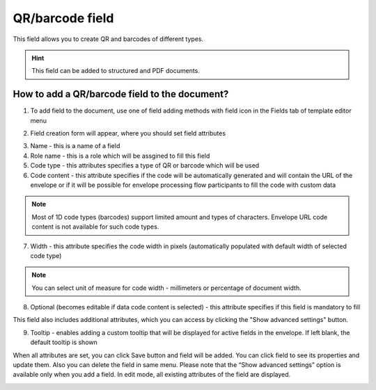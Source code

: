 ================
QR/barcode field
================

This field allows you to create QR and barcodes of different types.

.. hint:: This field can be added to structured and PDF documents.

How to add a QR/barcode field to the document?
==============================================

1. To add field to the document, use one of field adding methods with field icon in the Fields tab of template editor menu

.. image:: pic_qrBarcode/qrBarcodeTile.png
   :width: 600
   :align: center

2. Field creation form will appear, where you should set field attributes

.. image:: pic_qrBarcode/qrBarcodeCreate.png
   :width: 600
   :align: center

3. Name - this is a name of a field
4. Role name - this is a role which will be assgined to fill this field
5. Code type - this attributes specifies a type of QR or barcode which will be used
6. Code content - this attribute specifies if the code will be automatically generated and will contain the URL of the envelope or if it will be possible for envelope processing flow participants to fill the code with custom data

.. note:: Most of 1D code types (barcodes) support limited amount and types of characters. Envelope URL code content is not available for such code types.

7. Width - this attribute specifies the code width in pixels (automatically populated with default width of selected code type)

.. note:: You can select unit of measure for code width - millimeters or percentage of document width.

8. Optional (becomes editable if data code content is selected) - this attribute specifies if this field is mandatory to fill

This field also includes additional attributes, which you can access by clicking the "Show advanced settings" button.

.. image:: pic_qrBarcode/qrBarcodeAdvancedSettings.png
   :width: 600
   :align: center

9. Tooltip - enables adding a custom tooltip that will be displayed for active fields in the envelope. If left blank, the default tooltip is shown

When all attributes are set, you can click Save button and field will be added. You can click field to see its properties and update them. Also you can delete the field in same menu.
Please note that the “Show advanced settings” option is available only when you add a field. In edit mode, all existing attributes of the field are displayed.

.. image:: pic_qrBarcode/qrBarcodeEdit.png
   :width: 600
   :align: center